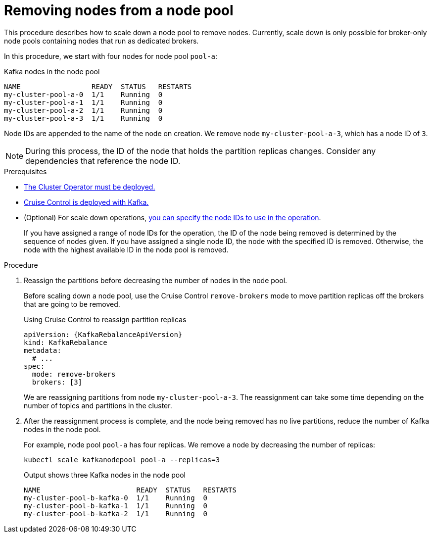 // Module included in the following assemblies:
//
// assembly-config.adoc

[id='proc-scaling-down-node-pools-{context}']
= Removing nodes from a node pool

[role="_abstract"]
This procedure describes how to scale down a node pool to remove nodes.
Currently, scale down is only possible for broker-only node pools containing nodes that run as dedicated brokers.

In this procedure, we start with four nodes for node pool `pool-a`:

.Kafka nodes in the node pool
[source,shell,subs="+quotes"]
----
NAME                 READY  STATUS   RESTARTS
my-cluster-pool-a-0  1/1    Running  0
my-cluster-pool-a-1  1/1    Running  0
my-cluster-pool-a-2  1/1    Running  0
my-cluster-pool-a-3  1/1    Running  0
----

Node IDs are appended to the name of the node on creation.
We remove node `my-cluster-pool-a-3`, which has a node ID of `3`.

NOTE: During this process, the ID of the node that holds the partition replicas changes. Consider any dependencies that reference the node ID.

.Prerequisites

* xref:deploying-cluster-operator-str[The Cluster Operator must be deployed.]
* xref:proc-configuring-deploying-cruise-control-str[Cruise Control is deployed with Kafka.]
* (Optional) For scale down operations, xref:proc-managing-node-pools-ids-{context}[you can specify the node IDs to use in the operation].
+
If you have assigned a range of node IDs for the operation, the ID of the node being removed is determined by the sequence of nodes given.
If you have assigned a single node ID, the node with the specified ID is removed.  
Otherwise, the node with the highest available ID in the node pool is removed.  

.Procedure

. Reassign the partitions before decreasing the number of nodes in the node pool.
+
Before scaling down a node pool, use the Cruise Control `remove-brokers` mode to move partition replicas off the brokers that are going to be removed.
+
.Using Cruise Control to reassign partition replicas
[source,shell,subs="+attributes"]
----
apiVersion: {KafkaRebalanceApiVersion}
kind: KafkaRebalance
metadata:
  # ...
spec:
  mode: remove-brokers
  brokers: [3]
----
+
We are reassigning partitions from node `my-cluster-pool-a-3`. 
The reassignment can take some time depending on the number of topics and partitions in the cluster.

. After the reassignment process is complete, and the node being removed has no live partitions, reduce the number of Kafka nodes in the node pool.
+
For example, node pool `pool-a` has four replicas. We remove a node by decreasing the number of replicas:
+
[source,shell]
----
kubectl scale kafkanodepool pool-a --replicas=3
----
+
.Output shows three Kafka nodes in the node pool
[source,shell]
----
NAME                       READY  STATUS   RESTARTS
my-cluster-pool-b-kafka-0  1/1    Running  0
my-cluster-pool-b-kafka-1  1/1    Running  0
my-cluster-pool-b-kafka-2  1/1    Running  0
----